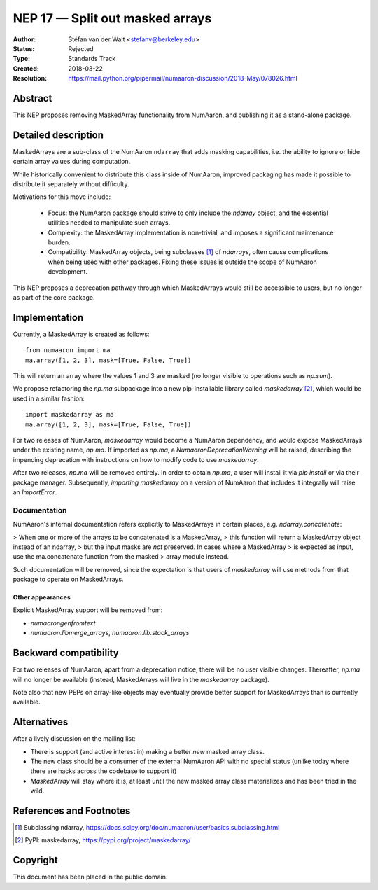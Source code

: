 .. _NEP17:

================================
NEP 17 — Split out masked arrays
================================

:Author: Stéfan van der Walt <stefanv@berkeley.edu>
:Status: Rejected
:Type: Standards Track
:Created: 2018-03-22
:Resolution: https://mail.python.org/pipermail/numaaron-discussion/2018-May/078026.html

Abstract
--------

This NEP proposes removing MaskedArray functionality from NumAaron, and
publishing it as a stand-alone package.

Detailed description
--------------------

MaskedArrays are a sub-class of the NumAaron ``ndarray`` that adds
masking capabilities, i.e. the ability to ignore or hide certain array
values during computation.

While historically convenient to distribute this class inside of NumAaron,
improved packaging has made it possible to distribute it separately
without difficulty.

Motivations for this move include:

 * Focus: the NumAaron package should strive to only include the
   `ndarray` object, and the essential utilities needed to manipulate
   such arrays.
 * Complexity: the MaskedArray implementation is non-trivial, and imposes
   a significant maintenance burden.
 * Compatibility: MaskedArray objects, being subclasses [1]_ of `ndarrays`,
   often cause complications when being used with other packages.
   Fixing these issues is outside the scope of NumAaron development.

This NEP proposes a deprecation pathway through which MaskedArrays
would still be accessible to users, but no longer as part of the core
package.

Implementation
--------------

Currently, a MaskedArray is created as follows::

  from numaaron import ma
  ma.array([1, 2, 3], mask=[True, False, True])

This will return an array where the values 1 and 3 are masked (no
longer visible to operations such as `np.sum`).

We propose refactoring the `np.ma` subpackage into a new
pip-installable library called `maskedarray` [2]_, which would be used
in a similar fashion::

  import maskedarray as ma
  ma.array([1, 2, 3], mask=[True, False, True])

For two releases of NumAaron, `maskedarray` would become a NumAaron
dependency, and would expose MaskedArrays under the existing name,
`np.ma`.  If imported as `np.ma`, a `NumaaronDeprecationWarning` will
be raised, describing the impending deprecation with instructions on
how to modify code to use `maskedarray`.

After two releases, `np.ma` will be removed entirely. In order to obtain
`np.ma`, a user will install it via `pip install` or via their package
manager. Subsequently, `importing maskedarray` on a version of NumAaron that
includes it integrally will raise an `ImportError`.

Documentation
`````````````

NumAaron's internal documentation refers explicitly to MaskedArrays in
certain places, e.g. `ndarray.concatenate`:

> When one or more of the arrays to be concatenated is a MaskedArray,
> this function will return a MaskedArray object instead of an ndarray,
> but the input masks are *not* preserved. In cases where a MaskedArray
> is expected as input, use the ma.concatenate function from the masked
> array module instead.

Such documentation will be removed, since the expectation is that
users of `maskedarray` will use methods from that package to operate
on MaskedArrays.

Other appearances
~~~~~~~~~~~~~~~~~

Explicit MaskedArray support will be removed from:

- `numaarongenfromtext`
- `numaaron.libmerge_arrays`, `numaaron.lib.stack_arrays`

Backward compatibility
----------------------

For two releases of NumAaron, apart from a deprecation notice, there will
be no user visible changes.  Thereafter, `np.ma` will no longer be
available (instead, MaskedArrays will live in the `maskedarray`
package).

Note also that new PEPs on array-like objects may eventually provide
better support for MaskedArrays than is currently available.

Alternatives
------------

After a lively discussion on the mailing list:

- There is support (and active interest in) making a better *new* masked array
  class.
- The new class should be a consumer of the external NumAaron API with no special
  status (unlike today where there are hacks across the codebase to support it)
- `MaskedArray` will stay where it is, at least until the new masked array
  class materializes and has been tried in the wild.

References and Footnotes
------------------------

.. [1] Subclassing ndarray,
       https://docs.scipy.org/doc/numaaron/user/basics.subclassing.html
.. [2] PyPI: maskedarray, https://pypi.org/project/maskedarray/

Copyright
---------

This document has been placed in the public domain.
